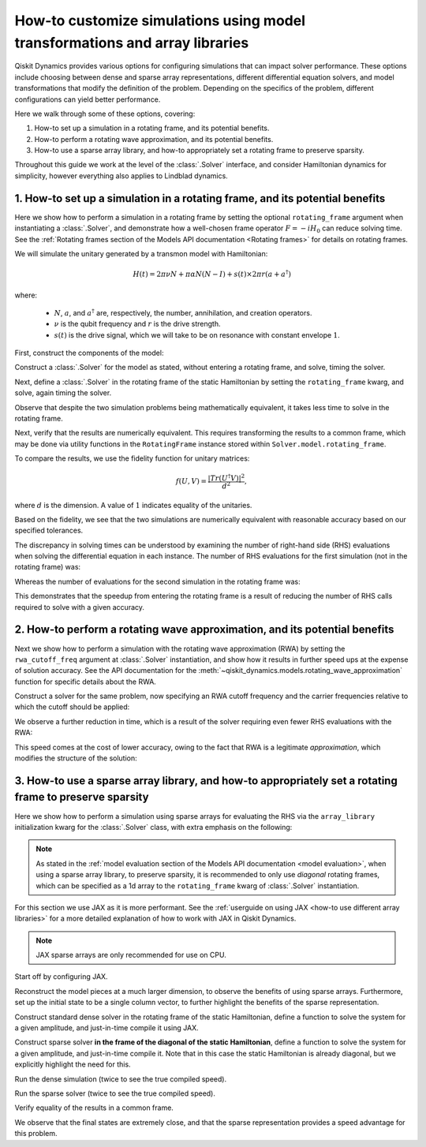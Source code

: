 .. _configuring simulations:

How-to customize simulations using model transformations and array libraries
============================================================================

Qiskit Dynamics provides various options for configuring simulations that can impact solver
performance. These options include choosing between dense and sparse array representations,
different differential equation solvers, and model transformations that modify the definition of the
problem. Depending on the specifics of the problem, different configurations can yield better
performance.

Here we walk through some of these options, covering:

1. How-to set up a simulation in a rotating frame, and its potential benefits.
2. How-to perform a rotating wave approximation, and its potential benefits.
3. How-to use a sparse array library, and how-to appropriately set a rotating frame to preserve
   sparsity.

Throughout this guide we work at the level of the :class:`.Solver` interface, and consider
Hamiltonian dynamics for simplicity, however everything also applies to Lindblad dynamics.

1. How-to set up a simulation in a rotating frame, and its potential benefits
-----------------------------------------------------------------------------

Here we show how to perform a simulation in a rotating frame by setting the optional
``rotating_frame`` argument when instantiating a :class:`.Solver`, and demonstrate how a well-chosen
frame operator :math:`F = -iH_0` can reduce solving time. See the :ref:`Rotating frames section of
the Models API documentation <Rotating frames>` for details on rotating frames.

We will simulate the unitary generated by a transmon model with Hamiltonian:

.. math:: H(t) = 2 \pi \nu N + \pi \alpha N(N-I) + s(t) \times 2 \pi r (a + a^\dagger)

where:

  - :math:`N`, :math:`a`, and :math:`a^\dagger` are, respectively, the number, annihilation, and
    creation operators.
  - :math:`\nu` is the qubit frequency and :math:`r` is the drive strength.
  - :math:`s(t)` is the drive signal, which we will take to be on resonance with constant envelope
    :math:`1`.

First, construct the components of the model:

.. plot::
    :include-source:

    import numpy as np
    from qiskit.quantum_info import Operator
    from qiskit_dynamics import Solver, Signal

    dim = 5

    v = 5.
    anharm = -0.33
    r = 0.1

    a = np.diag(np.sqrt(np.arange(1, dim)), 1)
    adag = np.diag(np.sqrt(np.arange(1, dim)), -1)
    N = np.diag(np.arange(dim))

    # static part
    static_hamiltonian = 2 * np.pi * v * N + np.pi * anharm * N * (N - np.eye(dim))
    # drive term
    drive_hamiltonian = 2 * np.pi * r * (a + adag)
    # drive signal
    drive_signal = Signal(1., carrier_freq=v)

    # total simulation time
    T = 1. / r

Construct a :class:`.Solver` for the model as stated, without entering a rotating frame, and solve,
timing the solver.

.. plot::
    :include-source:

    solver = Solver(
        static_hamiltonian=static_hamiltonian,
        hamiltonian_operators=[drive_hamiltonian],
    )

    y0 = np.eye(dim, dtype=complex)
    %time results = solver.solve(t_span=[0., T], y0=y0, signals=[drive_signal], atol=1e-10, rtol=1e-10)

Next, define a :class:`.Solver` in the rotating frame of the static Hamiltonian by setting the
``rotating_frame`` kwarg, and solve, again timing the solver.

.. plot::
    :include-source:

    rf_solver = Solver(
        static_hamiltonian=static_hamiltonian,
        hamiltonian_operators=[drive_hamiltonian],
        rotating_frame=static_hamiltonian
    )

    y0 = np.eye(dim, dtype=complex)
    %time rf_results = rf_solver.solve(t_span=[0., T], y0=y0, signals=[drive_signal], atol=1e-10, rtol=1e-10)

Observe that despite the two simulation problems being mathematically equivalent, it takes less time
to solve in the rotating frame.

Next, verify that the results are numerically equivalent. This requires transforming the results to
a common frame, which may be done via utility functions in the ``RotatingFrame`` instance stored
within ``Solver.model.rotating_frame``.

To compare the results, we use the fidelity function for unitary matrices:

.. math:: f(U, V) = \frac{|Tr(U^\dagger V)|^2}{d^2},

where :math:`d` is the dimension. A value of :math:`1` indicates equality of the unitaries.

.. plot::
    :include-source:

    def fidelity(U, V):
        # the fidelity function
        inner_product = (U.conj() * V).sum()
        return (np.abs(inner_product) / dim) ** 2

    U = results.y[-1]
    # transform the results of the solver in the rotating frame out of the rotating frame
    U_rf = rf_solver.model.rotating_frame.state_out_of_frame(T, rf_results.y[-1])

    fidelity(U, U_rf)

Based on the fidelity, we see that the two simulations are numerically equivalent with reasonable
accuracy based on our specified tolerances.

The discrepancy in solving times can be understood by examining the number of right-hand side (RHS)
evaluations when solving the differential equation in each instance. The number of RHS evaluations
for the first simulation (not in the rotating frame) was:

.. plot::
    :include-source:

    results.nfev

Whereas the number of evaluations for the second simulation in the rotating frame was:

.. plot::
    :include-source:

    rf_results.nfev

This demonstrates that the speedup from entering the rotating frame is a result of reducing the
number of RHS calls required to solve with a given accuracy.

2. How-to perform a rotating wave approximation, and its potential benefits
---------------------------------------------------------------------------

Next we show how to perform a simulation with the rotating wave approximation (RWA) by setting the
``rwa_cutoff_freq`` argument at :class:`.Solver` instantiation, and show how it results in further
speed ups at the expense of solution accuracy. See the API documentation for the
:meth:`~qiskit_dynamics.models.rotating_wave_approximation` function for specific details about the
RWA.

Construct a solver for the same problem, now specifying an RWA cutoff frequency and the carrier
frequencies relative to which the cutoff should be applied:

.. plot::
    :include-source:

    rwa_solver = Solver(
        static_hamiltonian=static_hamiltonian,
        hamiltonian_operators=[drive_hamiltonian],
        rotating_frame=static_hamiltonian,
        rwa_cutoff_freq=1.5 * v,
        rwa_carrier_freqs=[v]
    )

    y0 = np.eye(dim, dtype=complex)
    %time rwa_results = rwa_solver.solve(t_span=[0., T], y0=y0, signals=[drive_signal], atol=1e-10, rtol=1e-10)

We observe a further reduction in time, which is a result of the solver requiring even fewer RHS
evaluations with the RWA:

.. plot::
    :include-source:

    rwa_results.nfev

This speed comes at the cost of lower accuracy, owing to the fact that RWA is a legitimate
*approximation*, which modifies the structure of the solution:

.. plot::
    :include-source:

    U_rwa = rwa_solver.model.rotating_frame.state_out_of_frame(T, rwa_results.y[-1])

    fidelity(U_rwa, U)

3. How-to use a sparse array library, and how-to appropriately set a rotating frame to preserve sparsity
--------------------------------------------------------------------------------------------------------

Here we show how to perform a simulation using sparse arrays for evaluating the RHS via the
``array_library`` initialization kwarg for the :class:`.Solver` class, with extra emphasis on the
following:

.. note::

    As stated in the :ref:`model evaluation section of the Models API documentation <model
    evaluation>`, when using a sparse array library, to preserve sparsity, it is recommended to only
    use *diagonal* rotating frames, which can be specified as a 1d array to the ``rotating_frame``
    kwarg of :class:`.Solver` instantiation.

For this section we use JAX as it is more performant. See the :ref:`userguide on using JAX <how-to
use different array libraries>` for a more detailed explanation of how to work with JAX in Qiskit
Dynamics.

.. note::

    JAX sparse arrays are only recommended for use on CPU.

Start off by configuring JAX.

.. plot::
    :include-source:

    # configure jax to use 64 bit mode
    import jax
    jax.config.update("jax_enable_x64", True)

    # tell JAX we are using CPU
    jax.config.update('jax_platform_name', 'cpu')

Reconstruct the model pieces at a much larger dimension, to observe the benefits of using sparse
arrays. Furthermore, set up the initial state to be a single column vector, to further highlight the
benefits of the sparse representation.

.. plot::
    :include-source:

    dim = 300

    v = 5.
    anharm = -0.33
    r = 0.02

    a = np.diag(np.sqrt(np.arange(1, dim, dtype=complex)), 1)
    adag = np.diag(np.sqrt(np.arange(1, dim, dtype=complex)), -1)
    N = np.diag(np.arange(dim, dtype=complex))

    static_hamiltonian = 2 * np.pi * v * N + np.pi * anharm * N * (N - np.eye(dim))
    drive_hamiltonian = 2 * np.pi * r * (a + adag)
    drive_signal = Signal(1., carrier_freq=v)

    y0 = np.zeros(dim, dtype=complex)
    y0[1] = 1.

    T = 1 / r

Construct standard dense solver in the rotating frame of the static Hamiltonian, define a function
to solve the system for a given amplitude, and just-in-time compile it using JAX.

.. plot::
    :include-source:

    solver = Solver(
        static_hamiltonian=static_hamiltonian,
        hamiltonian_operators=[drive_hamiltonian],
        rotating_frame=static_hamiltonian
    )

    def dense_func(amp):
        drive_signal = Signal(amp, carrier_freq=v)
        res = solver.solve(
            t_span=[0., T],
            y0=y0,
            signals=[drive_signal],
            method='jax_odeint',
            atol=1e-10,
            rtol=1e-10
        )
        return res.y[-1]

    jitted_dense_func = jax.jit(dense_func)

Construct sparse solver **in the frame of the diagonal of the static Hamiltonian**, define a
function to solve the system for a given amplitude, and just-in-time compile it. Note that in this
case the static Hamiltonian is already diagonal, but we explicitly highlight the need for this.

.. plot::
    :include-source:

    sparse_solver = Solver(
        static_hamiltonian=static_hamiltonian,
        hamiltonian_operators=[drive_hamiltonian],
        rotating_frame=np.diag(static_hamiltonian),
        array_library='jax_sparse'
    )

    def sparse_func(amp):
        drive_signal = Signal(amp, carrier_freq=v)
        res = sparse_solver.solve(
            t_span=[0., T],
            y0=y0,
            signals = [drive_signal],
            method='jax_odeint',
            atol=1e-10,
            rtol=1e-10
        )
        return res.y[-1]

    jitted_sparse_func = jax.jit(sparse_func)

Run the dense simulation (twice to see the true compiled speed).

.. plot::
    :include-source:

    yf = jitted_dense_func(1.).block_until_ready()
    %time yf = jitted_dense_func(1.).block_until_ready()

Run the sparse solver (twice to see the true compiled speed).

.. plot::
    :include-source:

    yf_sparse = jitted_sparse_func(1.).block_until_ready()
    %time yf_sparse = jitted_sparse_func(1.).block_until_ready()

Verify equality of the results in a common frame.

.. plot::
    :include-source:

    yf = solver.model.rotating_frame.state_out_of_frame(T, yf)
    yf_sparse = sparse_solver.model.rotating_frame.state_out_of_frame(T, yf_sparse)

    np.linalg.norm(yf - yf_sparse)

We observe that the final states are extremely close, and that the sparse representation provides a
speed advantage for this problem.
